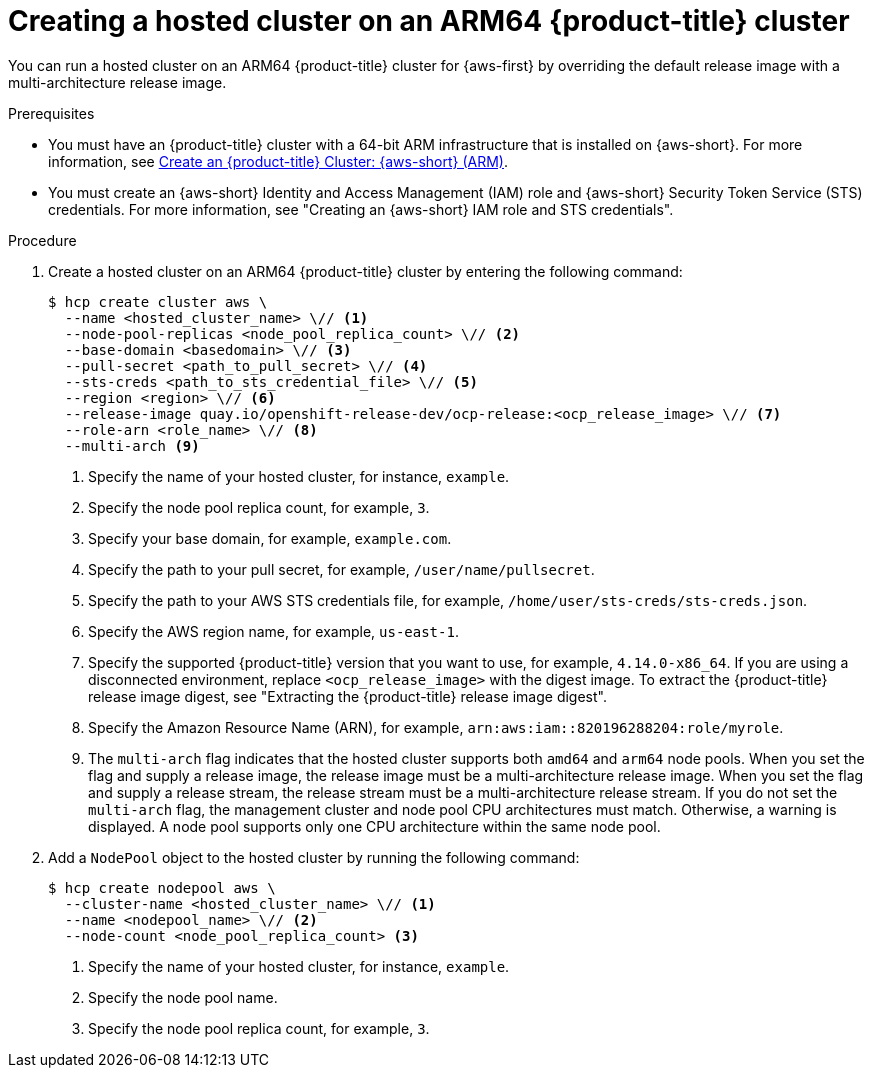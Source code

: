 // Module included in the following assemblies:
//
// * hosted-control-planes/hcp-deploy/hcp-deploy-aws.adoc

:_mod-docs-content-type: PROCEDURE
[id="hcp-create-hc-arm64-aws_{context}"]
= Creating a hosted cluster on an ARM64 {product-title} cluster

You can run a hosted cluster on an ARM64 {product-title} cluster for {aws-first} by overriding the default release image with a multi-architecture release image.

.Prerequisites

* You must have an {product-title} cluster with a 64-bit ARM infrastructure that is installed on {aws-short}. For more information, see link:https://console.redhat.com/openshift/install/aws/arm[Create an {product-title} Cluster: {aws-short} (ARM)].
* You must create an {aws-short} Identity and Access Management (IAM) role and {aws-short} Security Token Service (STS) credentials. For more information, see "Creating an {aws-short} IAM role and STS credentials".

.Procedure

. Create a hosted cluster on an ARM64 {product-title} cluster by entering the following command:
+
[source,terminal]
----
$ hcp create cluster aws \
  --name <hosted_cluster_name> \// <1>
  --node-pool-replicas <node_pool_replica_count> \// <2>
  --base-domain <basedomain> \// <3>
  --pull-secret <path_to_pull_secret> \// <4>
  --sts-creds <path_to_sts_credential_file> \// <5>
  --region <region> \// <6>
  --release-image quay.io/openshift-release-dev/ocp-release:<ocp_release_image> \// <7>
  --role-arn <role_name> \// <8>
  --multi-arch <9>
----
<1> Specify the name of your hosted cluster, for instance, `example`.
<2> Specify the node pool replica count, for example, `3`.
<3> Specify your base domain, for example, `example.com`.
<4> Specify the path to your pull secret, for example, `/user/name/pullsecret`.
<5> Specify the path to your AWS STS credentials file, for example, `/home/user/sts-creds/sts-creds.json`.
<6> Specify the AWS region name, for example, `us-east-1`.
<7> Specify the supported {product-title} version that you want to use, for example, `4.14.0-x86_64`. If you are using a disconnected environment, replace `<ocp_release_image>` with the digest image. To extract the {product-title} release image digest, see "Extracting the {product-title} release image digest".
<8> Specify the Amazon Resource Name (ARN), for example, `arn:aws:iam::820196288204:role/myrole`.
<9> The `multi-arch` flag indicates that the hosted cluster supports both `amd64` and `arm64` node pools. When you set the flag and supply a release image, the release image must be a multi-architecture release image. When you set the flag and supply a release stream, the release stream must be a multi-architecture release stream. If you do not set the `multi-arch` flag, the management cluster and node pool CPU architectures must match. Otherwise, a warning is displayed. A node pool supports only one CPU architecture within the same node pool.

. Add a `NodePool` object to the hosted cluster by running the following command:
+
[source,terminal]
----
$ hcp create nodepool aws \
  --cluster-name <hosted_cluster_name> \// <1>
  --name <nodepool_name> \// <2>
  --node-count <node_pool_replica_count> <3>
----
<1> Specify the name of your hosted cluster, for instance, `example`.
<2> Specify the node pool name.
<3> Specify the node pool replica count, for example, `3`.

